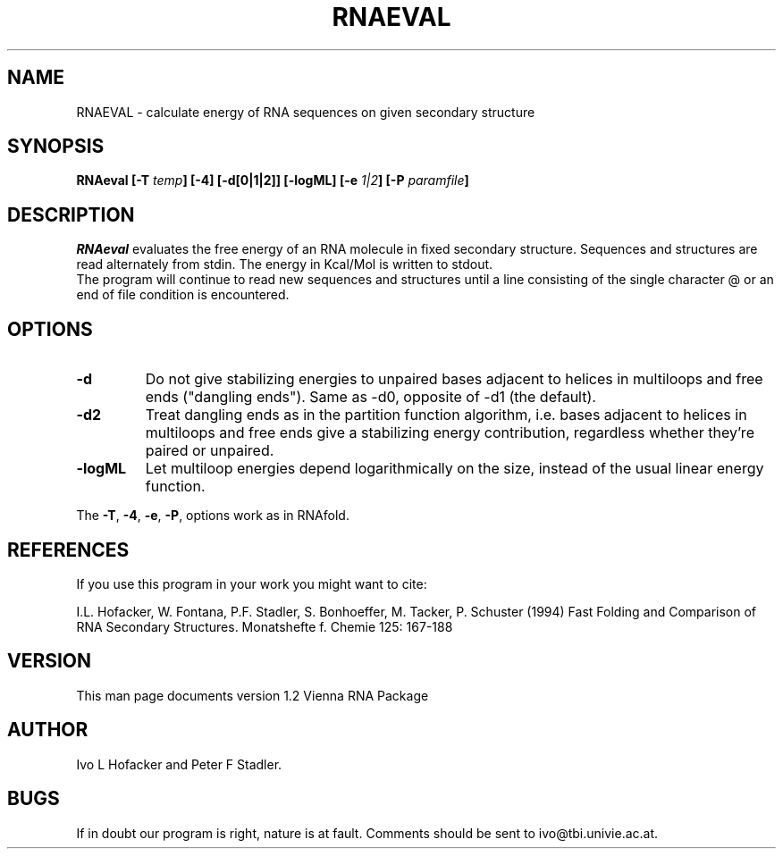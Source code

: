 .TH RNAEVAL l
.ER
.SH NAME
RNAEVAL \- calculate energy of RNA sequences on given secondary structure
.SH SYNOPSIS
\fBRNAeval [\-T \fItemp\fP] [\-4] [\-d[0|1|2]] [\-logML] [\-e \fI1|2\fP] [\-P \fIparamfile\fP]
.SH DESCRIPTION
.I RNAeval
evaluates the free energy of an RNA molecule in fixed secondary
structure. Sequences and structures are read alternately from stdin. 
The energy in Kcal/Mol is written to stdout.
.br
The program will continue to read new sequences and structures until a
line consisting of the single character @ or an end of file condition
is encountered. 
.SH OPTIONS
.IP \fB\-d\fB
Do not give stabilizing energies to unpaired bases adjacent to helices in
multiloops and free ends ("dangling ends"). Same as -d0, opposite of -d1
(the default).
.IP \fB\-d2\fB
Treat dangling ends as in the partition function algorithm, i.e. bases
adjacent to helices in multiloops and free ends give a stabilizing energy
contribution, regardless whether they're paired or unpaired.
.IP \fB\-logML\fB
Let multiloop energies depend logarithmically on the size, instead of the
usual linear energy function.
.PP
The \fB\-T\fP, \fB\-4\fP, \fB\-e\fP, \fB\-P\fP, options work as in RNAfold.
.SH REFERENCES
If you use this program in your work you might want to cite:
.PP
I.L. Hofacker, W. Fontana, P.F. Stadler, S. Bonhoeffer, M. Tacker, P. Schuster 
(1994)
Fast Folding and Comparison of RNA Secondary Structures.
Monatshefte f. Chemie 125: 167-188
.SH VERSION
This man page documents version 1.2 Vienna RNA Package
.SH AUTHOR
Ivo L Hofacker and Peter F Stadler.
.SH BUGS
If in doubt our program is right, nature is at fault.
Comments should be sent to ivo@tbi.univie.ac.at.
.br
